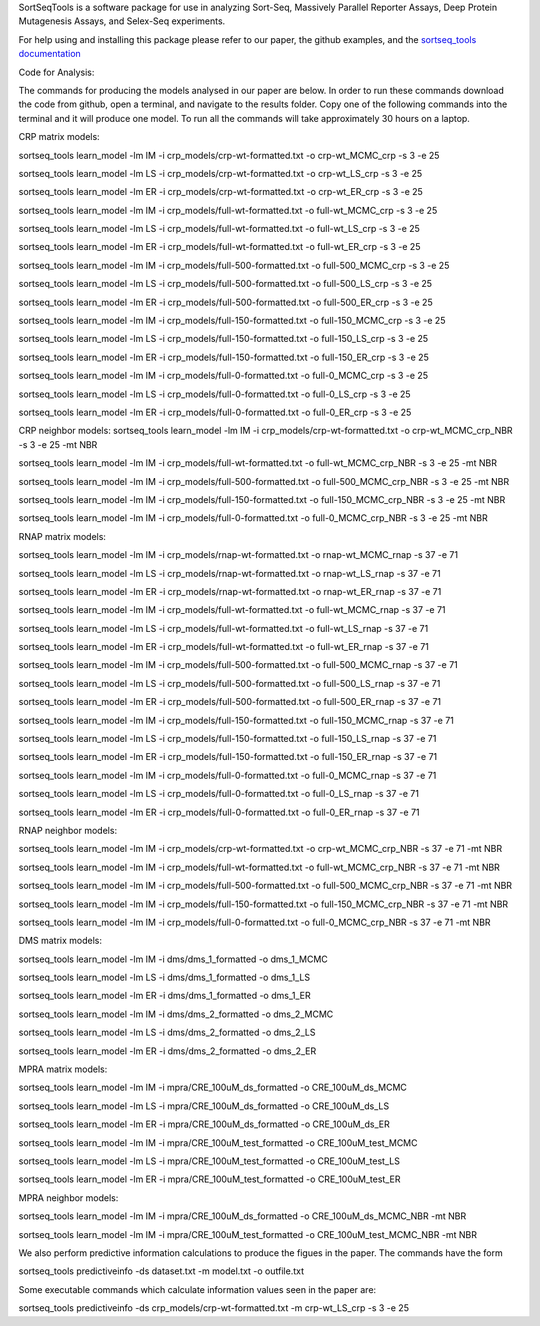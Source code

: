 SortSeqTools is a software package for use in analyzing Sort-Seq,
Massively Parallel Reporter Assays, Deep Protein Mutagenesis Assays, and Selex-Seq
experiments.

For help using and installing this package please refer to our paper, the
github examples, and the `sortseq_tools documentation`_

.. _`sortseq_tools documentation`: http://jbkinney.github.io/sortseq

Code for Analysis:

The commands for producing the models analysed in our paper are below.
In order to run these commands download the code from github, open a terminal, and navigate to the results
folder. Copy one of the following commands into the terminal and it will produce one model.
To run all the commands will take approximately 30 hours on a laptop.

CRP matrix models:

sortseq_tools learn_model -lm IM -i crp_models/crp-wt-formatted.txt -o crp-wt_MCMC_crp -s 3 -e 25

sortseq_tools learn_model -lm LS -i crp_models/crp-wt-formatted.txt -o crp-wt_LS_crp -s 3 -e 25

sortseq_tools learn_model -lm ER -i crp_models/crp-wt-formatted.txt -o crp-wt_ER_crp -s 3 -e 25

sortseq_tools learn_model -lm IM -i crp_models/full-wt-formatted.txt -o full-wt_MCMC_crp -s 3 -e 25

sortseq_tools learn_model -lm LS -i crp_models/full-wt-formatted.txt -o full-wt_LS_crp -s 3 -e 25

sortseq_tools learn_model -lm ER -i crp_models/full-wt-formatted.txt -o full-wt_ER_crp -s 3 -e 25

sortseq_tools learn_model -lm IM -i crp_models/full-500-formatted.txt -o full-500_MCMC_crp -s 3 -e 25

sortseq_tools learn_model -lm LS -i crp_models/full-500-formatted.txt -o full-500_LS_crp -s 3 -e 25

sortseq_tools learn_model -lm ER -i crp_models/full-500-formatted.txt -o full-500_ER_crp -s 3 -e 25

sortseq_tools learn_model -lm IM -i crp_models/full-150-formatted.txt -o full-150_MCMC_crp -s 3 -e 25

sortseq_tools learn_model -lm LS -i crp_models/full-150-formatted.txt -o full-150_LS_crp -s 3 -e 25

sortseq_tools learn_model -lm ER -i crp_models/full-150-formatted.txt -o full-150_ER_crp -s 3 -e 25

sortseq_tools learn_model -lm IM -i crp_models/full-0-formatted.txt -o full-0_MCMC_crp -s 3 -e 25

sortseq_tools learn_model -lm LS -i crp_models/full-0-formatted.txt -o full-0_LS_crp -s 3 -e 25

sortseq_tools learn_model -lm ER -i crp_models/full-0-formatted.txt -o full-0_ER_crp -s 3 -e 25

CRP neighbor models:
sortseq_tools learn_model -lm IM -i crp_models/crp-wt-formatted.txt -o crp-wt_MCMC_crp_NBR -s 3 -e 25 -mt NBR

sortseq_tools learn_model -lm IM -i crp_models/full-wt-formatted.txt -o full-wt_MCMC_crp_NBR -s 3 -e 25 -mt NBR

sortseq_tools learn_model -lm IM -i crp_models/full-500-formatted.txt -o full-500_MCMC_crp_NBR -s 3 -e 25 -mt NBR

sortseq_tools learn_model -lm IM -i crp_models/full-150-formatted.txt -o full-150_MCMC_crp_NBR -s 3 -e 25 -mt NBR

sortseq_tools learn_model -lm IM -i crp_models/full-0-formatted.txt -o full-0_MCMC_crp_NBR -s 3 -e 25 -mt NBR

RNAP matrix models:

sortseq_tools learn_model -lm IM -i crp_models/rnap-wt-formatted.txt -o rnap-wt_MCMC_rnap -s 37 -e 71

sortseq_tools learn_model -lm LS -i crp_models/rnap-wt-formatted.txt -o rnap-wt_LS_rnap -s 37 -e 71

sortseq_tools learn_model -lm ER -i crp_models/rnap-wt-formatted.txt -o rnap-wt_ER_rnap -s 37 -e 71

sortseq_tools learn_model -lm IM -i crp_models/full-wt-formatted.txt -o full-wt_MCMC_rnap -s 37 -e 71

sortseq_tools learn_model -lm LS -i crp_models/full-wt-formatted.txt -o full-wt_LS_rnap -s 37 -e 71

sortseq_tools learn_model -lm ER -i crp_models/full-wt-formatted.txt -o full-wt_ER_rnap -s 37 -e 71

sortseq_tools learn_model -lm IM -i crp_models/full-500-formatted.txt -o full-500_MCMC_rnap -s 37 -e 71

sortseq_tools learn_model -lm LS -i crp_models/full-500-formatted.txt -o full-500_LS_rnap -s 37 -e 71

sortseq_tools learn_model -lm ER -i crp_models/full-500-formatted.txt -o full-500_ER_rnap -s 37 -e 71

sortseq_tools learn_model -lm IM -i crp_models/full-150-formatted.txt -o full-150_MCMC_rnap -s 37 -e 71

sortseq_tools learn_model -lm LS -i crp_models/full-150-formatted.txt -o full-150_LS_rnap -s 37 -e 71

sortseq_tools learn_model -lm ER -i crp_models/full-150-formatted.txt -o full-150_ER_rnap -s 37 -e 71

sortseq_tools learn_model -lm IM -i crp_models/full-0-formatted.txt -o full-0_MCMC_rnap -s 37 -e 71

sortseq_tools learn_model -lm LS -i crp_models/full-0-formatted.txt -o full-0_LS_rnap -s 37 -e 71

sortseq_tools learn_model -lm ER -i crp_models/full-0-formatted.txt -o full-0_ER_rnap -s 37 -e 71

RNAP neighbor models:

sortseq_tools learn_model -lm IM -i crp_models/crp-wt-formatted.txt -o crp-wt_MCMC_crp_NBR -s 37 -e 71 -mt NBR

sortseq_tools learn_model -lm IM -i crp_models/full-wt-formatted.txt -o full-wt_MCMC_crp_NBR -s 37 -e 71 -mt NBR

sortseq_tools learn_model -lm IM -i crp_models/full-500-formatted.txt -o full-500_MCMC_crp_NBR -s 37 -e 71 -mt NBR

sortseq_tools learn_model -lm IM -i crp_models/full-150-formatted.txt -o full-150_MCMC_crp_NBR -s 37 -e 71 -mt NBR

sortseq_tools learn_model -lm IM -i crp_models/full-0-formatted.txt -o full-0_MCMC_crp_NBR -s 37 -e 71 -mt NBR

DMS matrix models:

sortseq_tools learn_model -lm IM -i dms/dms_1_formatted -o dms_1_MCMC

sortseq_tools learn_model -lm LS -i dms/dms_1_formatted -o dms_1_LS

sortseq_tools learn_model -lm ER -i dms/dms_1_formatted -o dms_1_ER

sortseq_tools learn_model -lm IM -i dms/dms_2_formatted -o dms_2_MCMC

sortseq_tools learn_model -lm LS -i dms/dms_2_formatted -o dms_2_LS

sortseq_tools learn_model -lm ER -i dms/dms_2_formatted -o dms_2_ER

MPRA matrix models: 

sortseq_tools learn_model -lm IM -i mpra/CRE_100uM_ds_formatted -o CRE_100uM_ds_MCMC

sortseq_tools learn_model -lm LS -i mpra/CRE_100uM_ds_formatted -o CRE_100uM_ds_LS

sortseq_tools learn_model -lm ER -i mpra/CRE_100uM_ds_formatted -o CRE_100uM_ds_ER

sortseq_tools learn_model -lm IM -i mpra/CRE_100uM_test_formatted -o CRE_100uM_test_MCMC

sortseq_tools learn_model -lm LS -i mpra/CRE_100uM_test_formatted -o CRE_100uM_test_LS

sortseq_tools learn_model -lm ER -i mpra/CRE_100uM_test_formatted -o CRE_100uM_test_ER

MPRA neighbor models:

sortseq_tools learn_model -lm IM -i mpra/CRE_100uM_ds_formatted -o CRE_100uM_ds_MCMC_NBR -mt NBR

sortseq_tools learn_model -lm IM -i mpra/CRE_100uM_test_formatted -o CRE_100uM_test_MCMC_NBR -mt NBR

We also perform predictive information calculations to produce the figues in the paper. The commands
have the form 

sortseq_tools predictiveinfo -ds dataset.txt -m model.txt -o outfile.txt

Some executable commands which calculate information values seen in the paper are:

sortseq_tools predictiveinfo -ds crp_models/crp-wt-formatted.txt -m crp-wt_LS_crp -s 3 -e 25


